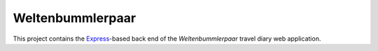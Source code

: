 Weltenbummlerpaar
=================

This project contains the Express_-based back end of the *Weltenbummlerpaar*
travel diary web application.

.. _Express:
    https://expressjs.com/
